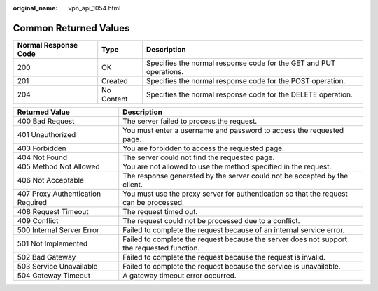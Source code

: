 :original_name: vpn_api_1054.html

.. _vpn_api_1054:

.. _en-us_topic_0000001854089293:

Common Returned Values
======================

+----------------------+------------+--------------------------------------------------------------------+
| Normal Response Code | Type       | Description                                                        |
+======================+============+====================================================================+
| 200                  | OK         | Specifies the normal response code for the GET and PUT operations. |
+----------------------+------------+--------------------------------------------------------------------+
| 201                  | Created    | Specifies the normal response code for the POST operation.         |
+----------------------+------------+--------------------------------------------------------------------+
| 204                  | No Content | Specifies the normal response code for the DELETE operation.       |
+----------------------+------------+--------------------------------------------------------------------+

+-----------------------------------+--------------------------------------------------------------------------------------------+
| Returned Value                    | Description                                                                                |
+===================================+============================================================================================+
| 400 Bad Request                   | The server failed to process the request.                                                  |
+-----------------------------------+--------------------------------------------------------------------------------------------+
| 401 Unauthorized                  | You must enter a username and password to access the requested page.                       |
+-----------------------------------+--------------------------------------------------------------------------------------------+
| 403 Forbidden                     | You are forbidden to access the requested page.                                            |
+-----------------------------------+--------------------------------------------------------------------------------------------+
| 404 Not Found                     | The server could not find the requested page.                                              |
+-----------------------------------+--------------------------------------------------------------------------------------------+
| 405 Method Not Allowed            | You are not allowed to use the method specified in the request.                            |
+-----------------------------------+--------------------------------------------------------------------------------------------+
| 406 Not Acceptable                | The response generated by the server could not be accepted by the client.                  |
+-----------------------------------+--------------------------------------------------------------------------------------------+
| 407 Proxy Authentication Required | You must use the proxy server for authentication so that the request can be processed.     |
+-----------------------------------+--------------------------------------------------------------------------------------------+
| 408 Request Timeout               | The request timed out.                                                                     |
+-----------------------------------+--------------------------------------------------------------------------------------------+
| 409 Conflict                      | The request could not be processed due to a conflict.                                      |
+-----------------------------------+--------------------------------------------------------------------------------------------+
| 500 Internal Server Error         | Failed to complete the request because of an internal service error.                       |
+-----------------------------------+--------------------------------------------------------------------------------------------+
| 501 Not Implemented               | Failed to complete the request because the server does not support the requested function. |
+-----------------------------------+--------------------------------------------------------------------------------------------+
| 502 Bad Gateway                   | Failed to complete the request because the request is invalid.                             |
+-----------------------------------+--------------------------------------------------------------------------------------------+
| 503 Service Unavailable           | Failed to complete the request because the service is unavailable.                         |
+-----------------------------------+--------------------------------------------------------------------------------------------+
| 504 Gateway Timeout               | A gateway timeout error occurred.                                                          |
+-----------------------------------+--------------------------------------------------------------------------------------------+
